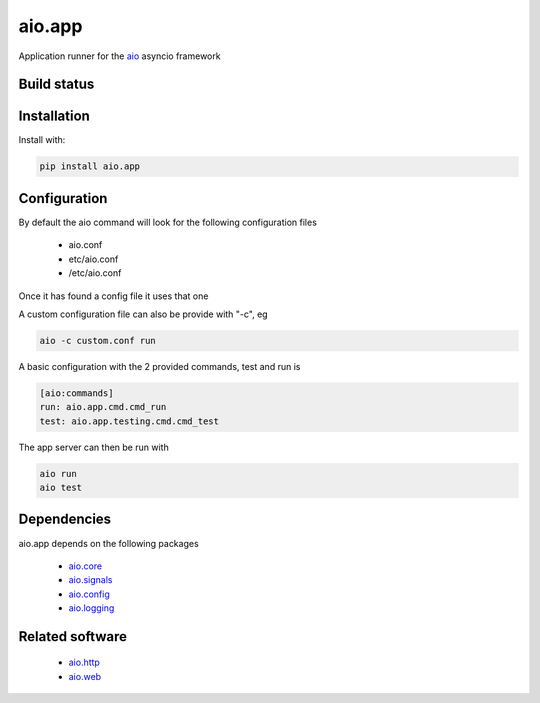 aio.app
=======

Application runner for the aio_ asyncio framework

.. _aio: https://github.com/phlax/aio


Build status
------------

.. image:: https://travis-ci.org/phlax/aio.app.svg?branch=master
	       :target: https://travis-ci.org/phlax/aio.app


Installation
------------

Install with:

.. code:: bash
	  
  pip install aio.app


Configuration
-------------

By default the aio command will look for the following configuration files

   - aio.conf
   
   - etc/aio.conf
   
   - /etc/aio.conf

Once it has found a config file it uses that one

A custom configuration file can also be provide with "-c", eg

.. code:: bash

	  aio -c custom.conf run

A basic configuration with the 2 provided commands, test and run is

.. code:: ini
	  	  
	  [aio:commands]
	  run: aio.app.cmd.cmd_run
	  test: aio.app.testing.cmd.cmd_test

The app server can then be run with

.. code:: bash

	  aio run
	  aio test

	  
Dependencies
------------

aio.app depends on the following packages

  - aio.core_
  - aio.signals_
  - aio.config_
  - aio.logging_


Related software
----------------

  - aio.http_
  - aio.web_


.. _aio.core: https://github.com/phlax/aio.core
.. _aio.signals: https://github.com/phlax/aio.signals
.. _aio.config: https://github.com/phlax/aio.config
.. _aio.logging: https://github.com/phlax/aio.logging

.. _aio.http: https://github.com/phlax/aio.http
.. _aio.web: https://github.com/phlax/aio.web    

